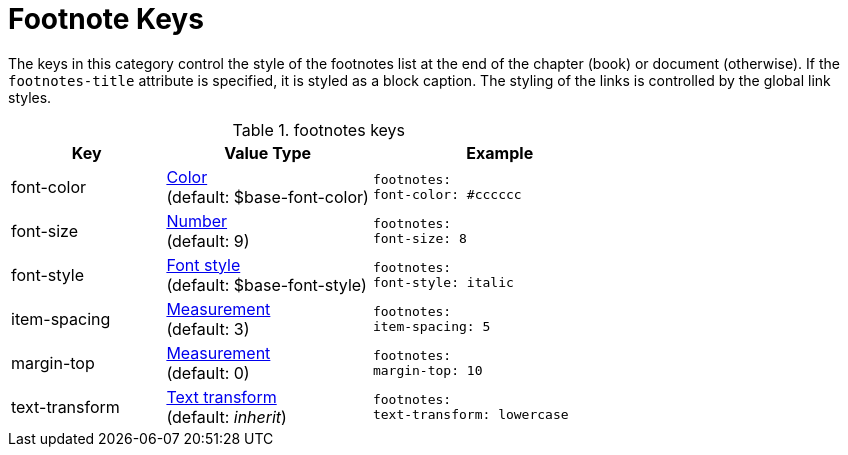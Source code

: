 = Footnote Keys

The keys in this category control the style of the footnotes list at the end of the chapter (book) or document (otherwise).
If the `footnotes-title` attribute is specified, it is styled as a block caption.
The styling of the links is controlled by the global link styles.

.footnotes keys
[#key-prefix-footnotes,cols="3,4,5l"]
|===
|Key |Value Type |Example

|font-color
|xref:color.adoc[Color] +
(default: $base-font-color)
|footnotes:
font-color: #cccccc

|font-size
|xref:language.adoc#values[Number] +
(default: 9)
|footnotes:
font-size: 8

|font-style
|xref:text.adoc#font-style[Font style] +
(default: $base-font-style)
|footnotes:
font-style: italic

|item-spacing
|xref:measurement-units.adoc[Measurement] +
(default: 3)
|footnotes:
item-spacing: 5

|margin-top
|xref:measurement-units.adoc[Measurement] +
(default: 0)
|footnotes:
margin-top: 10

|text-transform
|xref:text.adoc#transform[Text transform] +
(default: _inherit_)
|footnotes:
text-transform: lowercase
|===
